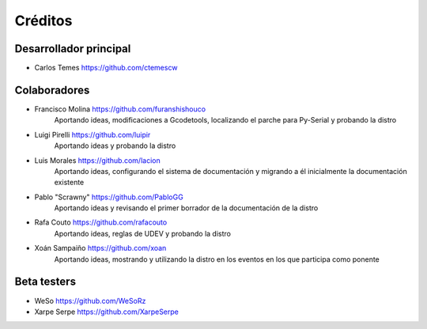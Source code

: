========
Créditos
========

Desarrollador principal
~~~~~~~~~~~~~~~~~~~~~~~

* Carlos Temes https://github.com/ctemescw


Colaboradores
~~~~~~~~~~~~~

* Francisco Molina https://github.com/furanshishouco
   Aportando ideas, modificaciones a Gcodetools, localizando el parche para Py-Serial y probando la distro
* Luigi Pirelli https://github.com/luipir
   Aportando ideas y probando la distro
* Luis Morales https://github.com/lacion
   Aportando ideas, configurando el sistema de documentación y migrando a él inicialmente la documentación existente
* Pablo "Scrawny" https://github.com/PabloGG
   Aportando ideas y revisando el primer borrador de la documentación de la distro
* Rafa Couto https://github.com/rafacouto
   Aportando ideas, reglas de UDEV y probando la distro
* Xoán Sampaiño https://github.com/xoan
   Aportando ideas, mostrando y utilizando la distro en los eventos en los que participa como ponente


Beta testers
~~~~~~~~~~~~

* WeSo https://github.com/WeSoRz
* Xarpe Serpe https://github.com/XarpeSerpe

